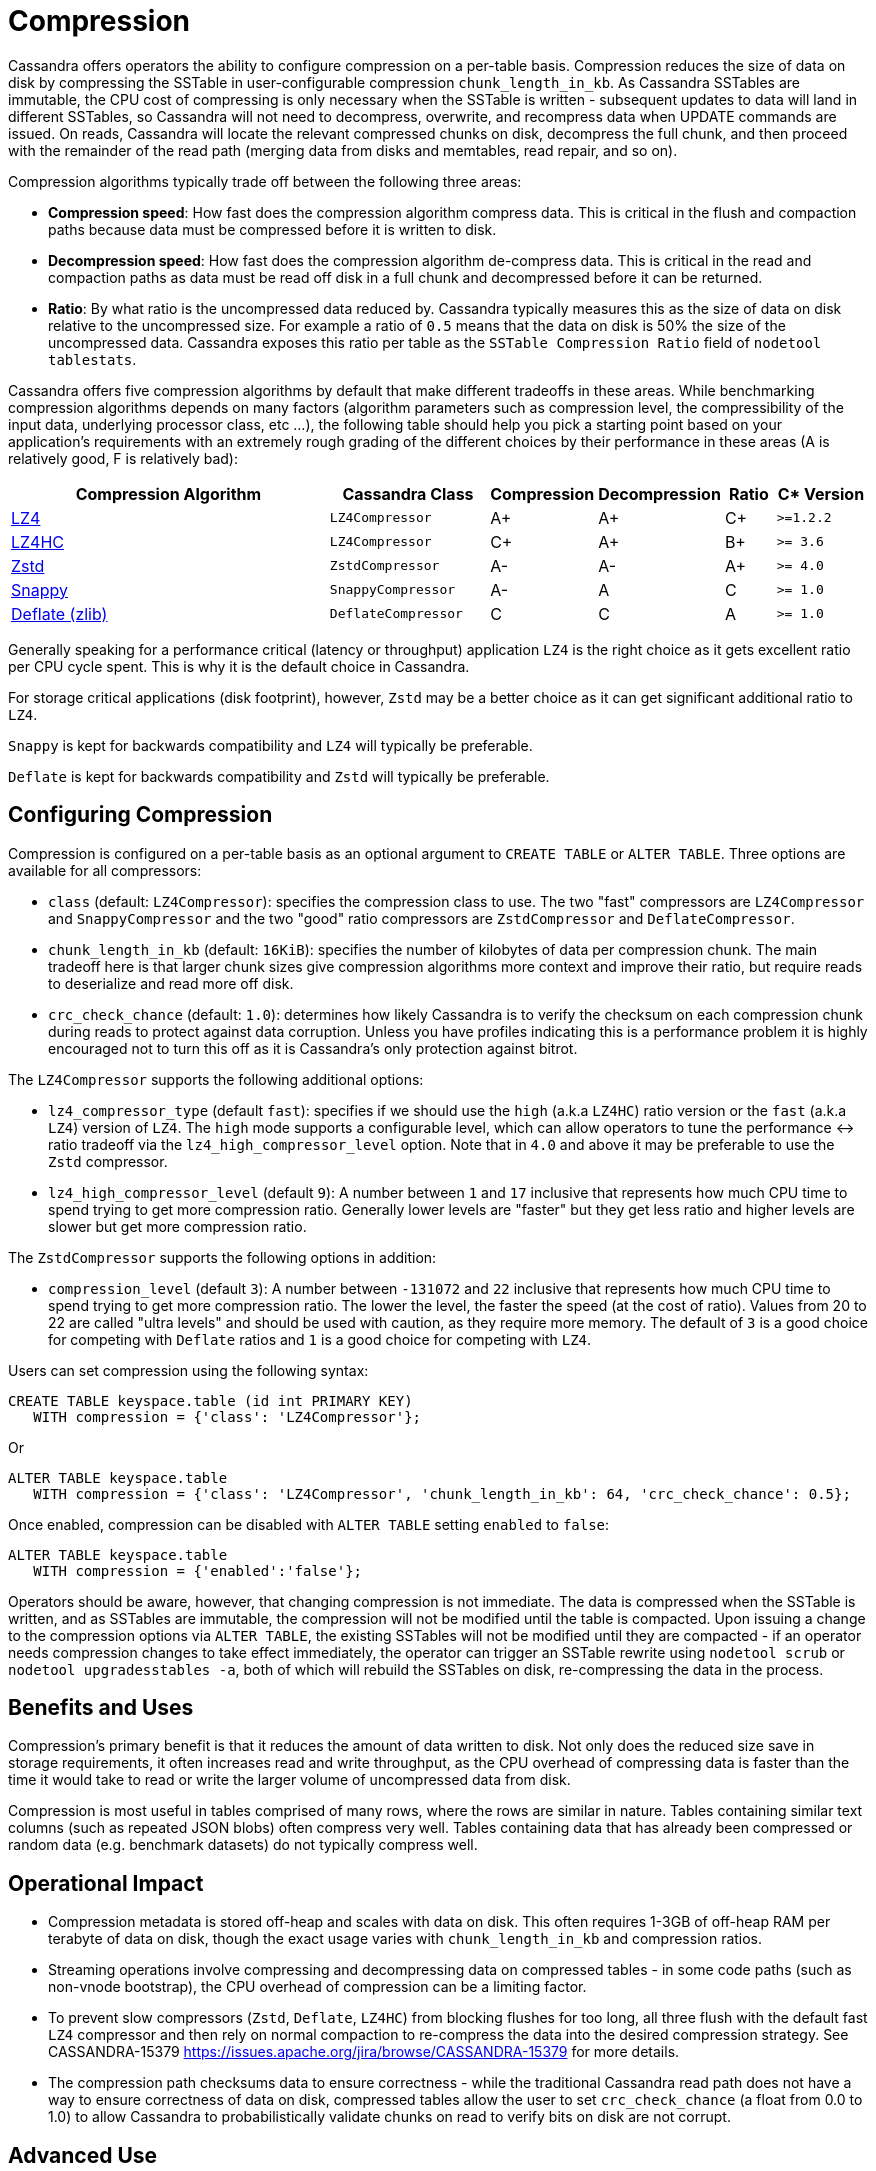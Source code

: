 = Compression

Cassandra offers operators the ability to configure compression on a
per-table basis. Compression reduces the size of data on disk by
compressing the SSTable in user-configurable compression
`chunk_length_in_kb`. As Cassandra SSTables are immutable, the CPU cost
of compressing is only necessary when the SSTable is written -
subsequent updates to data will land in different SSTables, so Cassandra
will not need to decompress, overwrite, and recompress data when UPDATE
commands are issued. On reads, Cassandra will locate the relevant
compressed chunks on disk, decompress the full chunk, and then proceed
with the remainder of the read path (merging data from disks and
memtables, read repair, and so on).

Compression algorithms typically trade off between the following three
areas:

* *Compression speed*: How fast does the compression algorithm compress
data. This is critical in the flush and compaction paths because data
must be compressed before it is written to disk.
* *Decompression speed*: How fast does the compression algorithm
de-compress data. This is critical in the read and compaction paths as
data must be read off disk in a full chunk and decompressed before it
can be returned.
* *Ratio*: By what ratio is the uncompressed data reduced by. Cassandra
typically measures this as the size of data on disk relative to the
uncompressed size. For example a ratio of `0.5` means that the data on
disk is 50% the size of the uncompressed data. Cassandra exposes this
ratio per table as the `SSTable Compression Ratio` field of
`nodetool tablestats`.

Cassandra offers five compression algorithms by default that make
different tradeoffs in these areas. While benchmarking compression
algorithms depends on many factors (algorithm parameters such as
compression level, the compressibility of the input data, underlying
processor class, etc ...), the following table should help you pick a
starting point based on your application's requirements with an
extremely rough grading of the different choices by their performance in
these areas (A is relatively good, F is relatively bad):

[width="100%",cols="40%,19%,11%,13%,6%,11%",options="header",]
|===
|Compression Algorithm |Cassandra Class |Compression |Decompression
|Ratio |C* Version

|https://lz4.github.io/lz4/[LZ4] |`LZ4Compressor` | A+ | A+ | C+ | `>=1.2.2`

|https://lz4.github.io/lz4/[LZ4HC] |`LZ4Compressor` | C+ | A+ | B+ | `>= 3.6`

|https://facebook.github.io/zstd/[Zstd] |`ZstdCompressor` | A- | A- | A+ | `>= 4.0`

|http://google.github.io/snappy/[Snappy] |`SnappyCompressor` | A- | A | C | `>= 1.0`

|https://zlib.net[Deflate (zlib)] |`DeflateCompressor` | C | C | A | `>= 1.0`
|===

Generally speaking for a performance critical (latency or throughput)
application `LZ4` is the right choice as it gets excellent ratio per CPU
cycle spent. This is why it is the default choice in Cassandra.

For storage critical applications (disk footprint), however, `Zstd` may
be a better choice as it can get significant additional ratio to `LZ4`.

`Snappy` is kept for backwards compatibility and `LZ4` will typically be
preferable.

`Deflate` is kept for backwards compatibility and `Zstd` will typically
be preferable.

== Configuring Compression

Compression is configured on a per-table basis as an optional argument
to `CREATE TABLE` or `ALTER TABLE`. Three options are available for all
compressors:

* `class` (default: `LZ4Compressor`): specifies the compression class to
use. The two "fast" compressors are `LZ4Compressor` and
`SnappyCompressor` and the two "good" ratio compressors are
`ZstdCompressor` and `DeflateCompressor`.
* `chunk_length_in_kb` (default: `16KiB`): specifies the number of
kilobytes of data per compression chunk. The main tradeoff here is that
larger chunk sizes give compression algorithms more context and improve
their ratio, but require reads to deserialize and read more off disk.
* `crc_check_chance` (default: `1.0`): determines how likely Cassandra
is to verify the checksum on each compression chunk during reads to
protect against data corruption. Unless you have profiles indicating
this is a performance problem it is highly encouraged not to turn this
off as it is Cassandra's only protection against bitrot.

The `LZ4Compressor` supports the following additional options:

* `lz4_compressor_type` (default `fast`): specifies if we should use the
`high` (a.k.a `LZ4HC`) ratio version or the `fast` (a.k.a `LZ4`) version
of `LZ4`. The `high` mode supports a configurable level, which can allow
operators to tune the performance <-> ratio tradeoff via the
`lz4_high_compressor_level` option. Note that in `4.0` and above it may
be preferable to use the `Zstd` compressor.
* `lz4_high_compressor_level` (default `9`): A number between `1` and
`17` inclusive that represents how much CPU time to spend trying to get
more compression ratio. Generally lower levels are "faster" but they get
less ratio and higher levels are slower but get more compression ratio.

The `ZstdCompressor` supports the following options in addition:

* `compression_level` (default `3`): A number between `-131072` and `22`
inclusive that represents how much CPU time to spend trying to get more
compression ratio. The lower the level, the faster the speed (at the
cost of ratio). Values from 20 to 22 are called "ultra levels" and
should be used with caution, as they require more memory. The default of
`3` is a good choice for competing with `Deflate` ratios and `1` is a
good choice for competing with `LZ4`.

Users can set compression using the following syntax:

[source,cql]
----
CREATE TABLE keyspace.table (id int PRIMARY KEY) 
   WITH compression = {'class': 'LZ4Compressor'};
----

Or

[source,cql]
----
ALTER TABLE keyspace.table 
   WITH compression = {'class': 'LZ4Compressor', 'chunk_length_in_kb': 64, 'crc_check_chance': 0.5};
----

Once enabled, compression can be disabled with `ALTER TABLE` setting
`enabled` to `false`:

[source,cql]
----
ALTER TABLE keyspace.table 
   WITH compression = {'enabled':'false'};
----

Operators should be aware, however, that changing compression is not
immediate. The data is compressed when the SSTable is written, and as
SSTables are immutable, the compression will not be modified until the
table is compacted. Upon issuing a change to the compression options via
`ALTER TABLE`, the existing SSTables will not be modified until they are
compacted - if an operator needs compression changes to take effect
immediately, the operator can trigger an SSTable rewrite using
`nodetool scrub` or `nodetool upgradesstables -a`, both of which will
rebuild the SSTables on disk, re-compressing the data in the process.

== Benefits and Uses

Compression's primary benefit is that it reduces the amount of data
written to disk. Not only does the reduced size save in storage
requirements, it often increases read and write throughput, as the CPU
overhead of compressing data is faster than the time it would take to
read or write the larger volume of uncompressed data from disk.

Compression is most useful in tables comprised of many rows, where the
rows are similar in nature. Tables containing similar text columns (such
as repeated JSON blobs) often compress very well. Tables containing data
that has already been compressed or random data (e.g. benchmark
datasets) do not typically compress well.

== Operational Impact

* Compression metadata is stored off-heap and scales with data on disk.
This often requires 1-3GB of off-heap RAM per terabyte of data on disk,
though the exact usage varies with `chunk_length_in_kb` and compression
ratios.
* Streaming operations involve compressing and decompressing data on
compressed tables - in some code paths (such as non-vnode bootstrap),
the CPU overhead of compression can be a limiting factor.
* To prevent slow compressors (`Zstd`, `Deflate`, `LZ4HC`) from blocking
flushes for too long, all three flush with the default fast `LZ4`
compressor and then rely on normal compaction to re-compress the data
into the desired compression strategy. See [.title-ref]#CASSANDRA-15379
<https://issues.apache.org/jira/browse/CASSANDRA-15379># for more
details.
* The compression path checksums data to ensure correctness - while the
traditional Cassandra read path does not have a way to ensure
correctness of data on disk, compressed tables allow the user to set
`crc_check_chance` (a float from 0.0 to 1.0) to allow Cassandra to
probabilistically validate chunks on read to verify bits on disk are not
corrupt.

== Advanced Use

Advanced users can provide their own compression class by implementing
the interface at `org.apache.cassandra.io.compress.ICompressor`.
